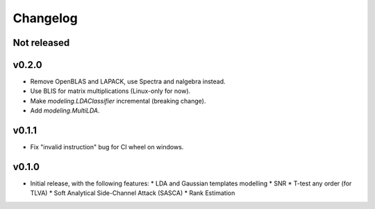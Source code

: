 =========
Changelog
=========

Not released
------------

v0.2.0
------

* Remove OpenBLAS and LAPACK, use Spectra and nalgebra instead.
* Use BLIS for matrix multiplications (Linux-only for now).
* Make `modeling.LDAClassifier` incremental (breaking change).
* Add `modeling.MultiLDA`.

v0.1.1
------

* Fix "invalid instruction" bug for CI wheel on windows.

v0.1.0
------

* Initial release, with the following features:
  * LDA and Gaussian templates modelling
  * SNR
  * T-test any order (for TLVA)
  * Soft Analytical Side-Channel Attack (SASCA)
  * Rank Estimation
